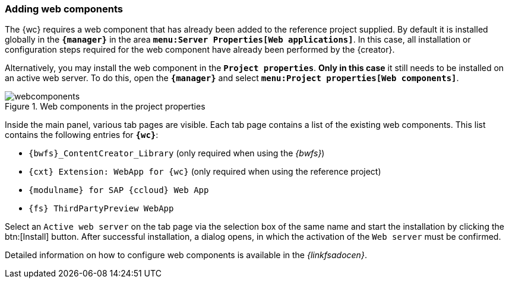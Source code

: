 [[wcomp]]
=== Adding web components
The {wc} requires a web component that has already been added to the reference project supplied.
By default it is installed globally in the `*{manager}*` in the area `*menu:Server Properties[Web applications]*`.
In this case, all installation or configuration steps required for the web component have already been performed by the {creator}.

Alternatively, you may install the web component in the `*Project properties*`.
*Only in this case* it still needs to be installed on an active web server.
To do this, open the `*{manager}*` and select `*menu:Project properties[Web components]*`.

[[webcomponents]]
.Web components in the project properties
image::webcomponents.png[]

Inside the main panel, various tab pages are visible.
Each tab page contains a list of the existing web components.
This list contains the following entries for `*{wc}*`:

* `{bwfs}_ContentCreator_Library` (only required when using the _{bwfs}_)
* `{cxt} Extension: WebApp for {wc}` (only required when using the reference project)
* `{modulname} for SAP {ccloud} Web App`
* `{fs} ThirdPartyPreview WebApp`

Select an `Active web server` on the tab page via the selection box of the same name and start the installation by clicking the btn:[Install] button.
After successful installation, a dialog opens, in which the activation of the `Web server` must be confirmed.

Detailed information on how to configure web components is available in the _{linkfsadocen}_.


